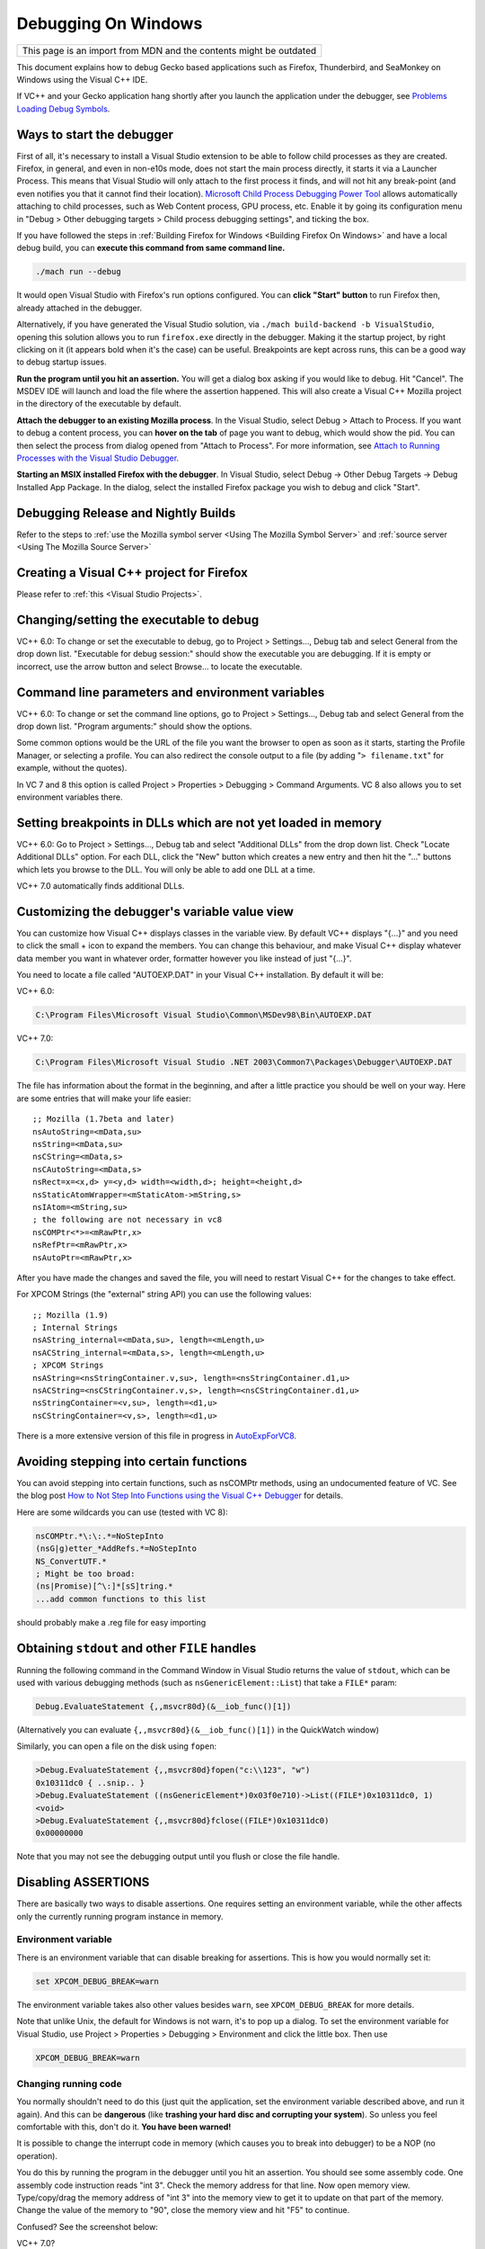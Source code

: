 Debugging On Windows
====================

+--------------------------------------------------------------------+
| This page is an import from MDN and the contents might be outdated |
+--------------------------------------------------------------------+

This document explains how to debug Gecko based applications such as
Firefox, Thunderbird, and SeaMonkey on Windows using the Visual C++ IDE.

If VC++ and your Gecko application hang shortly after you launch the
application under the debugger, see `Problems Loading Debug
Symbols <#problems-loading-debug-symbols>`__.

Ways to start the debugger
~~~~~~~~~~~~~~~~~~~~~~~~~~

First of all, it's necessary to install a Visual Studio extension to be
able to follow child processes as they are created. Firefox, in general,
and even in non-e10s mode, does not start the main process directly, it
starts it via a Launcher Process. This means that Visual Studio will
only attach to the first process it finds, and will not hit any
break-point (and even notifies you that it cannot find their location).
`Microsoft Child Process Debugging Power
Tool <https://marketplace.visualstudio.com/items?itemName=vsdbgplat.MicrosoftChildProcessDebuggingPowerTool>`__
allows automatically attaching to child processes, such as Web Content
process, GPU process, etc. Enable it by going its configuration menu in
"Debug > Other debugging targets > Child process debugging settings",
and ticking the box.

If you have followed the steps in :ref:`Building Firefox for
Windows <Building Firefox On Windows>`
and have a local debug build, you can **execute this command from same command line.**

.. code::

   ./mach run --debug

It would open Visual Studio with Firefox's
run options configured. You can **click "Start" button** to run Firefox
then, already attached in the debugger.

Alternatively, if you have generated the Visual Studio solution, via
``./mach build-backend -b VisualStudio``, opening this solution allows
you to run ``firefox.exe`` directly in the debugger. Making it the
startup project, by right clicking on it (it appears bold when it's the
case) can be useful. Breakpoints are kept across runs, this can be a
good way to debug startup issues.

**Run the program until you hit an assertion.** You will get a dialog
box asking if you would like to debug. Hit "Cancel". The MSDEV IDE will
launch and load the file where the assertion happened. This will also
create a Visual C++ Mozilla project in the directory of the executable
by default.

**Attach the debugger to an existing Mozilla process**.  In the Visual
Studio, select Debug > Attach to Process. If you want to debug a content
process, you can **hover on the tab** of page you want to debug, which
would show the pid. You can then select the process from dialog opened
from "Attach to Process". For more information, see `Attach to Running
Processes with the Visual Studio
Debugger <http://msdn.microsoft.com/en-us/library/vstudio/3s68z0b3.aspx>`__.

**Starting an MSIX installed Firefox with the debugger**. In Visual
Studio, select Debug -> Other Debug Targets -> Debug Installed App Package.
In the dialog, select the installed Firefox package you wish to debug
and click "Start".

Debugging Release and Nightly Builds
~~~~~~~~~~~~~~~~~~~~~~~~~~~~~~~~~~~~

Refer to the steps to :ref:`use the Mozilla symbol
server <Using The Mozilla Symbol Server>` and :ref:`source
server <Using The Mozilla Source Server>`

Creating a Visual C++ project for Firefox
~~~~~~~~~~~~~~~~~~~~~~~~~~~~~~~~~~~~~~~~~

Please refer to :ref:`this <Visual Studio Projects>`.

Changing/setting the executable to debug
~~~~~~~~~~~~~~~~~~~~~~~~~~~~~~~~~~~~~~~~

VC++ 6.0: To change or set the executable to debug, go to Project >
Settings..., Debug tab and select General from the drop down list.
"Executable for debug session:" should show the executable you are
debugging. If it is empty or incorrect, use the arrow button and select
Browse... to locate the executable.

Command line parameters and environment variables
~~~~~~~~~~~~~~~~~~~~~~~~~~~~~~~~~~~~~~~~~~~~~~~~~

VC++ 6.0: To change or set the command line options, go to Project >
Settings..., Debug tab and select General from the drop down list.
"Program arguments:" should show the options.

Some common options would be the URL of the file you want the browser to
open as soon as it starts, starting the Profile Manager, or selecting a
profile. You can also redirect the console output to a file (by adding
"``> filename.txt``" for example, without the quotes).

In VC 7 and 8 this option is called Project > Properties > Debugging >
Command Arguments. VC 8 also allows you to set environment variables
there.

Setting breakpoints in DLLs which are not yet loaded in memory
~~~~~~~~~~~~~~~~~~~~~~~~~~~~~~~~~~~~~~~~~~~~~~~~~~~~~~~~~~~~~~

VC++ 6.0: Go to Project > Settings..., Debug tab and select "Additional
DLLs" from the drop down list. Check "Locate Additional DLLs" option.
For each DLL, click the "New" button which creates a new entry and then
hit the "..." buttons which lets you browse to the DLL. You will only be
able to add one DLL at a time.

VC++ 7.0 automatically finds additional DLLs.

Customizing the debugger's variable value view
~~~~~~~~~~~~~~~~~~~~~~~~~~~~~~~~~~~~~~~~~~~~~~

You can customize how Visual C++ displays classes in the variable view.
By default VC++ displays "{...}" and you need to click the small + icon
to expand the members. You can change this behaviour, and make Visual
C++ display whatever data member you want in whatever order, formatter
however you like instead of just "{...}".

You need to locate a file called "AUTOEXP.DAT" in your Visual C++
installation. By default it will be:

VC++ 6.0:

.. code::

   C:\Program Files\Microsoft Visual Studio\Common\MSDev98\Bin\AUTOEXP.DAT

VC++ 7.0:

.. code::

   C:\Program Files\Microsoft Visual Studio .NET 2003\Common7\Packages\Debugger\AUTOEXP.DAT

The file has information about the format in the beginning, and after a
little practice you should be well on your way. Here are some entries
that will make your life easier:

::

   ;; Mozilla (1.7beta and later)
   nsAutoString=<mData,su>
   nsString=<mData,su>
   nsCString=<mData,s>
   nsCAutoString=<mData,s>
   nsRect=x=<x,d> y=<y,d> width=<width,d>; height=<height,d>
   nsStaticAtomWrapper=<mStaticAtom->mString,s>
   nsIAtom=<mString,su>
   ; the following are not necessary in vc8
   nsCOMPtr<*>=<mRawPtr,x>
   nsRefPtr=<mRawPtr,x>
   nsAutoPtr=<mRawPtr,x>

After you have made the changes and saved the file, you will need to
restart Visual C++ for the changes to take effect.

For XPCOM Strings (the "external" string API) you can use the following
values:

::

   ;; Mozilla (1.9)
   ; Internal Strings
   nsAString_internal=<mData,su>, length=<mLength,u>
   nsACString_internal=<mData,s>, length=<mLength,u>
   ; XPCOM Strings
   nsAString=<nsStringContainer.v,su>, length=<nsStringContainer.d1,u>
   nsACString=<nsCStringContainer.v,s>, length=<nsCStringContainer.d1,u>
   nsStringContainer=<v,su>, length=<d1,u>
   nsCStringContainer=<v,s>, length=<d1,u>

There is a more extensive version of this file in progress in
`AutoExpForVC8. <https://developer.mozilla.org/en-US/docs/Mozilla/Debugging/AutoExpForVC8>`__

Avoiding stepping into certain functions
~~~~~~~~~~~~~~~~~~~~~~~~~~~~~~~~~~~~~~~~

You can avoid stepping into certain functions, such as nsCOMPtr methods,
using an undocumented feature of VC. See the blog post `How to Not Step
Into Functions using the Visual C++
Debugger <http://blogs.msdn.com/andypennell/archive/2004/02/06/69004.aspx>`__
for details.

Here are some wildcards you can use (tested with VC 8):

.. code::

   nsCOMPtr.*\:\:.*=NoStepInto
   (nsG|g)etter_*AddRefs.*=NoStepInto
   NS_ConvertUTF.*
   ; Might be too broad:
   (ns|Promise)[^\:]*[sS]tring.*
   ...add common functions to this list

should probably make a .reg file for easy importing

Obtaining ``stdout`` and other ``FILE`` handles
~~~~~~~~~~~~~~~~~~~~~~~~~~~~~~~~~~~~~~~~~~~~~~~

Running the following command in the Command Window in Visual Studio
returns the value of ``stdout``, which can be used with various
debugging methods (such as ``nsGenericElement::List``) that take a
``FILE*`` param:

.. code::

   Debug.EvaluateStatement {,,msvcr80d}(&__iob_func()[1])

(Alternatively you can evaluate ``{,,msvcr80d}(&__iob_func()[1])`` in
the QuickWatch window)

Similarly, you can open a file on the disk using ``fopen``:

.. code::

   >Debug.EvaluateStatement {,,msvcr80d}fopen("c:\\123", "w")
   0x10311dc0 { ..snip.. }
   >Debug.EvaluateStatement ((nsGenericElement*)0x03f0e710)->List((FILE*)0x10311dc0, 1)
   <void>
   >Debug.EvaluateStatement {,,msvcr80d}fclose((FILE*)0x10311dc0)
   0x00000000

Note that you may not see the debugging output until you flush or close
the file handle.

Disabling ASSERTIONS
~~~~~~~~~~~~~~~~~~~~

There are basically two ways to disable assertions. One requires setting
an environment variable, while the other affects only the currently
running program instance in memory.

Environment variable
^^^^^^^^^^^^^^^^^^^^

There is an environment variable that can disable breaking for
assertions. This is how you would normally set it:

.. code::

   set XPCOM_DEBUG_BREAK=warn

The environment variable takes also other values besides ``warn``, see
``XPCOM_DEBUG_BREAK`` for more details.

Note that unlike Unix, the default for Windows is not warn, it's to pop
up a dialog. To set the environment variable for Visual Studio, use
Project > Properties > Debugging > Environment and click the little box.
Then use

.. code::

   XPCOM_DEBUG_BREAK=warn

Changing running code
^^^^^^^^^^^^^^^^^^^^^

You normally shouldn't need to do this (just quit the application, set
the environment variable described above, and run it again). And this
can be **dangerous** (like **trashing your hard disc and corrupting your
system**). So unless you feel comfortable with this, don't do it. **You
have been warned!**

It is possible to change the interrupt code in memory (which causes you
to break into debugger) to be a NOP (no operation).

You do this by running the program in the debugger until you hit an
assertion. You should see some assembly code. One assembly code
instruction reads "int 3". Check the memory address for that line. Now
open memory view. Type/copy/drag the memory address of "int 3" into the
memory view to get it to update on that part of the memory. Change the
value of the memory to "90", close the memory view and hit "F5" to
continue.

| Confused? See the screenshot below:
| |Screenshot of disabling assertions|

VC++ 7.0?

Automatically handling ASSERTIONS without a debugger attached
~~~~~~~~~~~~~~~~~~~~~~~~~~~~~~~~~~~~~~~~~~~~~~~~~~~~~~~~~~~~~

When an assertion happens and there is not a debugger attached, a small
helper application
(```windbgdlg.exe`` </En/Automatically_Handle_Failed_Asserts_in_Debug_Builds>`__)
is run. That application can automatically select a response to the "Do
you want to debug" dialog instead of prompting if you configure it, for
more info, see
```windbgdlg.exe`` </En/Automatically_Handle_Failed_Asserts_in_Debug_Builds>`__.

Debugging optimized builds
~~~~~~~~~~~~~~~~~~~~~~~~~~

To effectively debug optimized builds, you should enable debugging
information which effectively leaves the debug symbols in optimized code
so you can still set breakpoints etc. Because the code is optimized,
stepping through the code may occasionally provide small surprises when
the debugger jumps over something.

You need to make sure this configure parameter is set:

.. code::

   --enable-debugger-info-modules=yes

You can also choose to include or exclude specific modules. This is
particularly useful to avoid linking layout with debugging information.

Console debugging
~~~~~~~~~~~~~~~~~

When printing to STDOUT from a content process, the console message will
not appear on Windows. One way to view it is simply to disable e10s
(``./mach run --disable-e10s``) but in order to debug with e10s enabled
one can run

::

   ./mach run ... 2>&1 | tee

It may also be necessary to disable the content sandbox
(``MOZ_DISABLE_CONTENT_SANDBOX=1 ./mach run ...``).

Running two instances of Mozilla simultaneously
~~~~~~~~~~~~~~~~~~~~~~~~~~~~~~~~~~~~~~~~~~~~~~~

You can run two instances of Mozilla (e.g. debug and optimized)
simultaneously by setting the environment variable ``MOZ_NO_REMOTE``:

.. code::

   set MOZ_NO_REMOTE=1

Or, starting with Firefox 2 and other Gecko 1.8.1-based applications,
you can use the ``-no-remote`` command-line switch instead (implemented
in
`bug 325509 <https://bugzilla.mozilla.org/show_bug.cgi?id=325509>`__).

You can also specify the profile to use with the ``-P profile_name``
command-line argument.

Debugging JavaScript
~~~~~~~~~~~~~~~~~~~~

Use `Venkman <https://developer.mozilla.org/en-US/docs/Archive/Mozilla/Venkman>`__, the JavaScript Debugger for Mozilla.

You can use helper functions from
`nsXPConnect.cpp <https://searchfox.org/mozilla-central/source/js/xpconnect/src/nsXPConnect.cpp>`__
to inspect and modify the state of JavaScript code from the MSVS
debugger.

For example, to print current JavaScript stack to stdout, evaluate this
in QuickWatch window:

.. code::

   {,,xul}DumpJSStack()

Visual C++ will show you something in the quick watch window, but
not the stack, you have to look in the OS console for the output.

Also this magical command only works when the VC++ stack is in certain
states. It works when you have js_Interpret() in the newest stackframe

Debugging minidumps
~~~~~~~~~~~~~~~~~~~

See :ref:`debugging a minidump <Debugging A Minidump>`.

Debugging treeherder builds
~~~~~~~~~~~~~~~~~~~~~~~~~~~

See `Running Windows Debug Builds <https://developer.mozilla.org/en-US/docs/Archive/Mozilla/Running_Windows_Debug_Builds>`__

Problems Loading Debug Symbols
~~~~~~~~~~~~~~~~~~~~~~~~~~~~~~

If both your application and Visual C++ hang shortly after launching the
application under the debugger, you may be hitting a known deadlock in
the way Visual Studio downloads debug symbols for the system libraries;
see
https://connect.microsoft.com/VisualStudio/feedback/details/422970/hang-loading-rasapi32-pdb-when-using-symbol-server.

There are two ways to work around this problem:

#. Turn off automatic symbol downloading for system libraries: in Tools
   > Options > Debugging > Symbols, uncheck the Microsoft symbol server.
#. Pre-load all the Windows debug symbols. These instructions apply to
   Visual Studio 10 on Windows 7; other software versions likely need to
   have file paths adjusted.

   #. Locate the Microsoft utility "SymChk.exe" on your system (it will
      likely be in the installation directory of your Windows Debugging
      Tools).

   #. Find the directory where Visual Studio caches downloaded symbols;
      in VC++ 10 open the menu to Tools > Options > Debugging  > Symbols
      and copy the field "Cache symbols in this directory".

   #. In a command window, run

      ::

         symchk.exe /r C:\windows\SysWOW64\ /s "SRV*<your cache symbols directory>\MicrosoftPublicSymbols*http://msdl.microsoft.com/download/symbols"

      | 
      | Note the "``\MicrosoftPublicSymbols``" appended to the cache
        directory configured in Visual Studio.

Downloading all symbols can take a long time; you can replace
C:\windows\SysWOW64\\ with the name of a single .DLL to download symbols
only for the specific libraries you are trying to debug. Unfortunately,
it's hard to know which symbols to download without having VS hang and
seeing the "Downloading symbols for <library>" status at the bottom left
of the main window.

Problems post-mortem debugging on Windows 7 SP1 x64?
~~~~~~~~~~~~~~~~~~~~~~~~~~~~~~~~~~~~~~~~~~~~~~~~~~~~

If you attempt to use ``NS_DebugBreak`` etc to perform post-mortem
debugging on a 64bit Windows 7, but as soon as you try and continue
debugging the program crashes with an Access Violation, you may be
hitting a Windows bug relating to AVX support.  For more details,
including a work-around see `this blog
post <http://www.os2museum.com/wp/?p=960>`__ or `this social.msdn
thread <http://social.msdn.microsoft.com/Forums/vstudio/en-US/392ca62c-e502-42d9-adbc-b4e22d5da0c3/jit-debugging-32bit-app-crashing-with-access-violation>`__. 
(And just in-case those links die, the work-around is to execute

::

   bcdedit /set xsavedisable 1

from an elevated command-prompt to disable AVX support.)

Got a tip?
~~~~~~~~~~

If you think you know a cool Mozilla debugging trick, feel free to
discuss it with `#developers <https://chat.mozilla.org/#/room/#developers:mozilla.org>`__ and
then post it here.

.. |Screenshot of disabling assertions| image:: https://developer.mozilla.org/@api/deki/files/420/=Win32-debug-nop.png
   :class: internal
